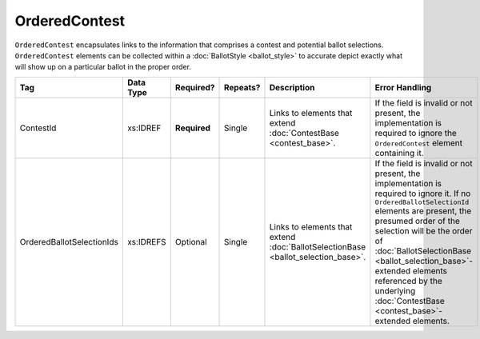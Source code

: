 .. This file is auto-generated.  Do not edit it by hand!

OrderedContest
==============

``OrderedContest`` encapsulates links to the information that comprises a contest and potential
ballot selections. ``OrderedContest`` elements can be collected within a
:doc:`BallotStyle <ballot_style>` to accurate depict exactly what will show up on a particular
ballot in the proper order.

+---------------------------+--------------+--------------+--------------+------------------------------------------+------------------------------------------+
| Tag                       | Data Type    | Required?    | Repeats?     | Description                              | Error Handling                           |
+===========================+==============+==============+==============+==========================================+==========================================+
| ContestId                 | xs:IDREF     | **Required** | Single       | Links to elements that extend            | If the field is invalid or not present,  |
|                           |              |              |              | :doc:`ContestBase <contest_base>`.       | the implementation is required to ignore |
|                           |              |              |              |                                          | the ``OrderedContest`` element           |
|                           |              |              |              |                                          | containing it.                           |
+---------------------------+--------------+--------------+--------------+------------------------------------------+------------------------------------------+
| OrderedBallotSelectionIds | xs:IDREFS    | Optional     | Single       | Links to elements that extend            | If the field is invalid or not present,  |
|                           |              |              |              | :doc:`BallotSelectionBase                | the implementation is required to ignore |
|                           |              |              |              | <ballot_selection_base>`.                | it. If no ``OrderedBallotSelectionId``   |
|                           |              |              |              |                                          | elements are present, the presumed order |
|                           |              |              |              |                                          | of the selection will be the order of    |
|                           |              |              |              |                                          | :doc:`BallotSelectionBase                |
|                           |              |              |              |                                          | <ballot_selection_base>`-extended        |
|                           |              |              |              |                                          | elements referenced by the underlying    |
|                           |              |              |              |                                          | :doc:`ContestBase                        |
|                           |              |              |              |                                          | <contest_base>`-extended elements.       |
+---------------------------+--------------+--------------+--------------+------------------------------------------+------------------------------------------+

.. code-block:: xml
   :linenos:

   <OrderedContest id="oc20003abc">
      <ContestId>cc20003</ContestId>
      <OrderedBallotSelectionId>cs10961</OrderedBallotSelectionId>
      <OrderedBallotSelectionId>cs10962</OrderedBallotSelectionId>
      <OrderedBallotSelectionId>cs10963</OrderedBallotSelectionId>
   </OrderedContest>
